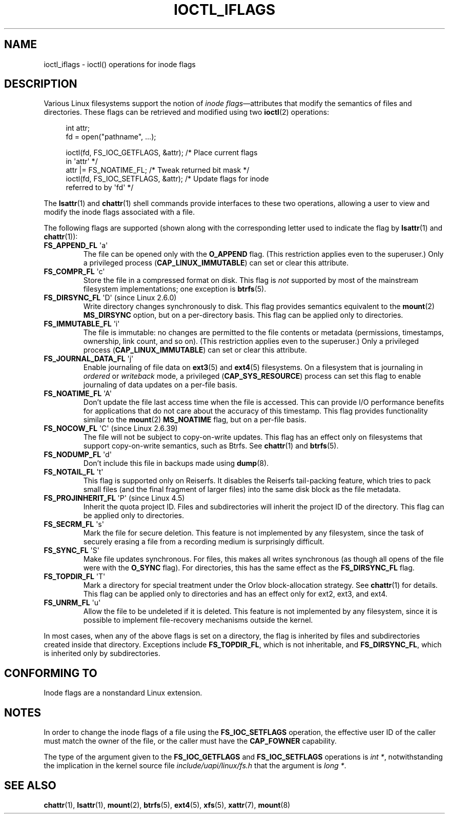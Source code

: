 .\" Copyright (c) 2017 by Michael Kerrisk <mtk.manpages@gmail.com>
.\"
.\" %%%LICENSE_START(VERBATIM)
.\" Permission is granted to make and distribute verbatim copies of this
.\" manual provided the copyright notice and this permission notice are
.\" preserved on all copies.
.\"
.\" Permission is granted to copy and distribute modified versions of this
.\" manual under the conditions for verbatim copying, provided that the
.\" entire resulting derived work is distributed under the terms of a
.\" permission notice identical to this one.
.\"
.\" Since the Linux kernel and libraries are constantly changing, this
.\" manual page may be incorrect or out-of-date.  The author(s) assume no
.\" responsibility for errors or omissions, or for damages resulting from
.\" the use of the information contained herein.  The author(s) may not
.\" have taken the same level of care in the production of this manual,
.\" which is licensed free of charge, as they might when working
.\" professionally.
.\"
.\" Formatted or processed versions of this manual, if unaccompanied by
.\" the source, must acknowledge the copyright and authors of this work.
.\" %%%LICENSE_END
.\"
.\"
.TH IOCTL_IFLAGS 2 2019-11-19 "Linux" "Linux Programmer's Manual"
.SH NAME
ioctl_iflags \- ioctl() operations for inode flags
.SH DESCRIPTION
Various Linux filesystems support the notion of
.IR "inode flags" \(emattributes
that modify the semantics of files and directories.
These flags can be retrieved and modified using two
.BR ioctl (2)
operations:
.PP
.in +4n
.EX
int attr;
fd = open("pathname", ...);

ioctl(fd, FS_IOC_GETFLAGS, &attr);  /* Place current flags
                                       in \(aqattr\(aq */
attr |= FS_NOATIME_FL;              /* Tweak returned bit mask */
ioctl(fd, FS_IOC_SETFLAGS, &attr);  /* Update flags for inode
                                       referred to by \(aqfd\(aq */
.EE
.in
.PP
The
.BR lsattr (1)
and
.BR chattr (1)
shell commands provide interfaces to these two operations,
allowing a user to view and modify the inode flags associated with a file.
.PP
The following flags are supported
(shown along with the corresponding letter used to indicate the flag by
.BR lsattr (1)
and
.BR chattr (1)):
.TP
.BR FS_APPEND_FL " \(aqa\(aq"
The file can be opened only with the
.B O_APPEND
flag.
(This restriction applies even to the superuser.)
Only a privileged process
.RB ( CAP_LINUX_IMMUTABLE )
can set or clear this attribute.
.TP
.BR FS_COMPR_FL " \(aqc\(aq"
Store the file in a compressed format on disk.
This flag is
.I not
supported by most of the mainstream filesystem implementations;
one exception is
.BR btrfs (5).
.TP
.BR FS_DIRSYNC_FL " \(aqD\(aq (since Linux 2.6.0)"
Write directory changes synchronously to disk.
This flag provides semantics equivalent to the
.BR mount  (2)
.B MS_DIRSYNC
option, but on a per-directory basis.
This flag can be applied only to directories.
.\" .TP
.\" .BR FS_EXTENT_FL " \(aqe\(aq"
.\" FIXME Some support on ext4? (EXT4_EXTENTS_FL)
.TP
.BR FS_IMMUTABLE_FL " \(aqi\(aq"
The file is immutable:
no changes are permitted to the file contents or metadata
(permissions, timestamps, ownership, link count, and so on).
(This restriction applies even to the superuser.)
Only a privileged process
.RB ( CAP_LINUX_IMMUTABLE )
can set or clear this attribute.
.TP
.BR FS_JOURNAL_DATA_FL " \(aqj\(aq"
Enable journaling of file data on
.BR ext3 (5)
and
.BR ext4 (5)
filesystems.
On a filesystem that is journaling in
.I ordered
or
.I writeback
mode, a privileged
.RB ( CAP_SYS_RESOURCE )
process can set this flag to enable journaling of data updates on
a per-file basis.
.TP
.BR FS_NOATIME_FL " \(aqA\(aq"
Don't update the file last access time when the file is accessed.
This can provide I/O performance benefits for applications that do not care
about the accuracy of this timestamp.
This flag provides functionality similar to the
.BR mount (2)
.BR MS_NOATIME
flag, but on a per-file basis.
.\" .TP
.\" .BR FS_NOCOMP_FL " \(aq\(aq"
.\" FIXME Support for FS_NOCOMP_FL on Btrfs?
.TP
.BR FS_NOCOW_FL " \(aqC\(aq (since Linux 2.6.39)"
The file will not be subject to copy-on-write updates.
This flag has an effect only on filesystems that support copy-on-write
semantics, such as Btrfs.
See
.BR chattr (1)
and
.BR btrfs (5).
.TP
.BR FS_NODUMP_FL " \(aqd\(aq"
Don't include this file in backups made using
.BR dump (8).
.TP
.BR FS_NOTAIL_FL " \(aqt\(aq"
This flag is supported only on Reiserfs.
It disables the Reiserfs tail-packing feature,
which tries to pack small files (and the final fragment of larger files)
into the same disk block as the file metadata.
.TP
.BR FS_PROJINHERIT_FL " \(aqP\(aq (since Linux 4.5)"
.\" commit 040cb3786d9b25293b8b0b05b90da0f871e1eb9b
.\" Flag name was added in Linux 4.4
.\" FIXME Not currently supported because not in FS_FL_USER_MODIFIABLE?
Inherit the quota project ID.
Files and subdirectories will inherit the project ID of the directory.
This flag can be applied only to directories.
.TP
.BR FS_SECRM_FL " \(aqs\(aq"
Mark the file for secure deletion.
This feature is not implemented by any filesystem,
since the task of securely erasing a file from a recording medium
is surprisingly difficult.
.TP
.BR FS_SYNC_FL " \(aqS\(aq"
Make file updates synchronous.
For files, this makes all writes synchronous
(as though all opens of the file were with the
.BR O_SYNC
flag).
For directories, this has the same effect as the
.BR FS_DIRSYNC_FL
flag.
.TP
.BR FS_TOPDIR_FL " \(aqT\(aq"
Mark a directory for special treatment under the Orlov block-allocation
strategy.
See
.BR chattr (1)
for details.
This flag can be applied only to directories and
has an effect only for ext2, ext3, and ext4.
.TP
.BR FS_UNRM_FL " \(aqu\(aq"
Allow the file to be undeleted if it is deleted.
This feature is not implemented by any filesystem,
since it is possible to implement file-recovery mechanisms outside the kernel.
.PP
In most cases,
when any of the above flags is set on a directory,
the flag is inherited by files and subdirectories
created inside that directory.
Exceptions include
.BR FS_TOPDIR_FL ,
which is not inheritable, and
.BR FS_DIRSYNC_FL ,
which is inherited only by subdirectories.
.SH CONFORMING TO
Inode flags are a nonstandard Linux extension.
.SH NOTES
In order to change the inode flags of a file using the
.BR FS_IOC_SETFLAGS
operation,
the effective user ID of the caller must match the owner of the file,
or the caller must have the
.BR CAP_FOWNER
capability.
.PP
The type of the argument given to the
.BR FS_IOC_GETFLAGS
and
.BR FS_IOC_SETFLAGS
operations is
.IR "int\ *" ,
notwithstanding the implication in the kernel source file
.I include/uapi/linux/fs.h
that the argument is
.IR "long\ *" .
.SH SEE ALSO
.BR chattr (1),
.BR lsattr (1),
.BR mount (2),
.BR btrfs (5),
.BR ext4 (5),
.BR xfs (5),
.BR xattr (7),
.BR mount (8)
